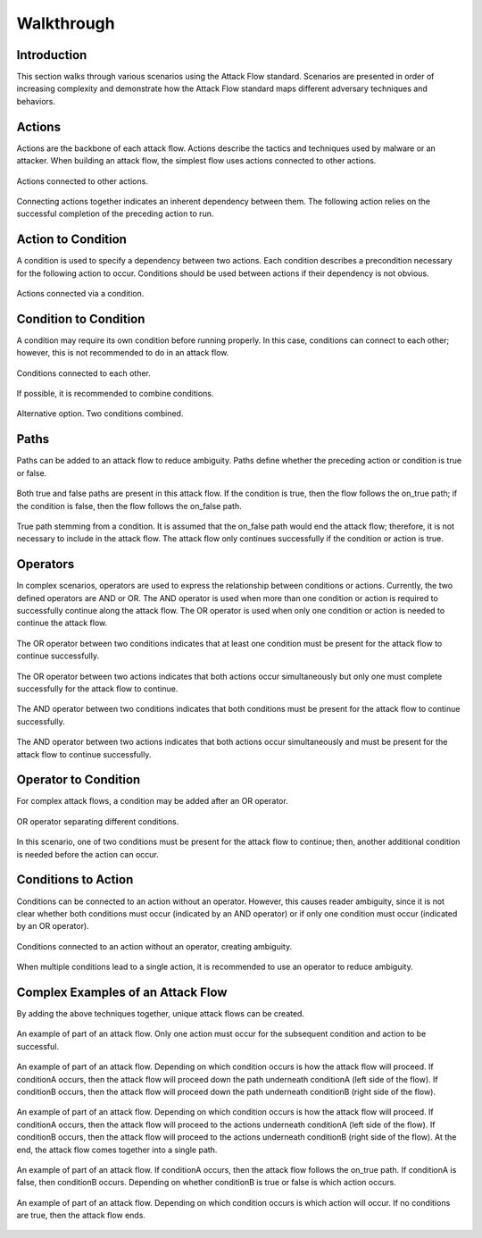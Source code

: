 Walkthrough
========

..
  Whenever you update walkthrough.rst, also look at README.md and consider whether
  you should make a corresponding update there.

Introduction
------------

This section walks through various scenarios using the Attack Flow standard. Scenarios are presented in order of increasing complexity and demonstrate how the Attack Flow standard maps different adversary techniques and behaviors.

Actions
-------

Actions are the backbone of each attack flow. Actions describe the tactics and techniques used by malware or an attacker. When building an attack flow, the simplest flow uses actions connected to other actions. 

.. figure:: _static/action_to_action.png
   :alt: Screenshot of an action connected to another action in the Attack Flow Builder.
   :align: center

   Actions connected to other actions. 

Connecting actions together indicates an inherent dependency between them. The following action relies on the successful completion of the preceding action to run. 

Action to Condition
-------------------

A condition is used to specify a dependency between two actions. Each condition describes a precondition necessary for the following action to occur. Conditions should be used between actions if their dependency is not obvious.  

.. figure:: _static/action_to_condition.png
   :alt: Screenshot of actions connected with a condition in the Attack Flow Builder.
   :align: center

   Actions connected via a condition. 

Condition to Condition
----------------------

A condition may require its own condition before running properly. In this case, conditions can connect to each other; however, this is not recommended to do in an attack flow. 

.. figure:: _static/condition_to_condition.png
   :alt: Screenshot of conditions connected to each other.
   :align: center

   Conditions connected to each other.

If possible, it is recommended to combine conditions. 

.. figure:: _static/condition_alternative.png
   :alt: Screenshot of an alternative option combining conditions together.
   :align: center

   Alternative option. Two conditions combined. 

Paths
-----

Paths can be added to an attack flow to reduce ambiguity. Paths define whether the preceding action or condition is true or false. 

.. figure:: _static/2paths.png
   :alt: Screenshot of true and false paths stemming from a condition.
   :align: center

   Both true and false paths are present in this attack flow. If the condition is true, then the flow follows the on_true path; if the condition is false, then the flow follows the on_false path. 

.. figure:: _static/1paths.png
   :alt: Screenshot of true path stemming from a condition.
   :align: center

   True path stemming from a condition. It is assumed that the on_false path would end the attack flow; therefore, it is not necessary to include in the attack flow. The attack flow only continues successfully if the condition or action is true.   

Operators
---------

In complex scenarios, operators are used to express the relationship between conditions or actions. Currently, the two defined operators are AND or OR. The AND operator is used when more than one condition or action is required to successfully continue along the attack flow. The OR operator is used when only one condition or action is needed to continue the attack flow. 

.. figure:: _static/OR_operator.png
   :alt: Screenshot of an OR operator between two conditions.
   :align: center

   The OR operator between two conditions indicates that at least one condition must be present for the attack flow to continue successfully.

.. figure:: _static/action_OR_operator.png
   :alt: Screenshot of an OR operator between two actions. 
   :align: center

   The OR operator between two actions indicates that both actions occur simultaneously but only one must complete successfully for the attack flow to continue. 

.. figure:: _static/AND_operator.png
   :alt: Screenshot of an AND operator between two states. 
   :align: center

   The AND operator between two conditions indicates that both conditions must be present for the attack flow to continue successfully.  

.. figure:: _static/action_AND_operator.png
   :alt: Screenshot of an AND operator between two actions. 
   :align: center

   The AND operator between two actions indicates that both actions occur simultaneously and must be present for the attack flow to continue successfully. 

Operator to Condition
---------------------

For complex attack flows, a condition may be added after an OR operator. 

.. figure:: _static/operator_to_state.png
   :alt: Screenshot of an OR operator connected to a condition.  
   :align: center

   OR operator separating different conditions.

In this scenario, one of two conditions must be present for the attack flow to continue; then, another additional condition is needed before the action can occur.

Conditions to Action
--------------------
Conditions can be connected to an action without an operator. However, this causes reader ambiguity, since it is not clear whether both conditions must occur (indicated by an AND operator) or if only one condition must occur (indicated by an OR operator).

.. figure:: _static/states_to_action.png
   :alt: Screenshot of two conditions connecting to an action.  
   :align: center

   Conditions connected to an action without an operator, creating ambiguity. 

When multiple conditions lead to a single action, it is recommended to use an operator to reduce ambiguity. 

Complex Examples of an Attack Flow 
----------------------------------

By adding the above techniques together, unique attack flows can be created. 

.. figure:: _static/example1.png
   :alt: Screenshot of a complex part of an attack flow using an operator.  
   :align: center

   An example of part of an attack flow. Only one action must occur for the subsequent condition and action to be successful.

.. figure:: _static/example2.png
   :alt: Screenshot of a complex part of an attack flow using an operator leading to different parts of the flow.  
   :align: center

   An example of part of an attack flow. Depending on which condition occurs is how the attack flow will proceed. If conditionA occurs, then the attack flow will proceed down the path underneath conditionA (left side of the flow). If conditionB occurs, then the attack flow will proceed down the path underneath conditionB (right side of the flow).

.. figure:: _static/example3.png
   :alt: Screenshot of a complex part of an attack flow using an operator leading to different parts of the flow, which rejoins into a single path.  
   :align: center

   An example of part of an attack flow. Depending on which condition occurs is how the attack flow will proceed. If conditionA occurs, then the attack flow will proceed to the actions underneath conditionA (left side of the flow). If conditionB occurs, then the attack flow will proceed to the actions underneath conditionB (right side of the flow). At the end, the attack flow comes together into a single path.

.. figure:: _static/example4.png
   :alt: Screenshot of a complex part of an attack flow using paths. 
   :align: center

   An example of part of an attack flow. If conditionA occurs, then the attack flow follows the on_true path. If conditionA is false, then conditionB occurs. Depending on whether conditionB is true or false is which action occurs.

.. figure:: _static/example5.png
   :alt: Screenshot of a complex part of an attack flow using paths and multiple conditions. 
   :align: center

   An example of part of an attack flow. Depending on which condition occurs is which action will occur. If no conditions are true, then the attack flow ends.